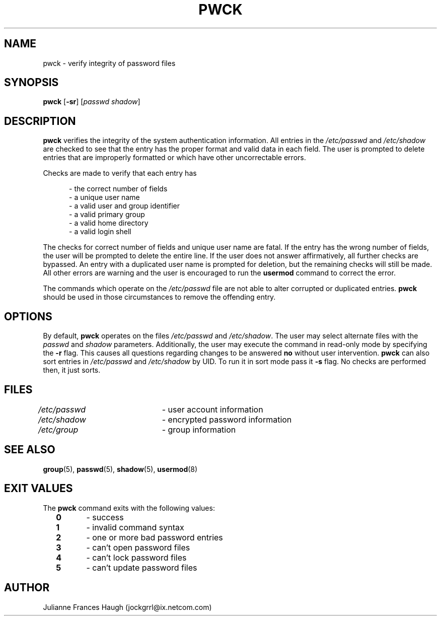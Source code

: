 .\"$Id: pwck.8,v 1.14 2004/12/11 20:05:01 kloczek Exp $
.\" Copyright 1992, Julianne Frances Haugh
.\" All rights reserved.
.\"
.\" Redistribution and use in source and binary forms, with or without
.\" modification, are permitted provided that the following conditions
.\" are met:
.\" 1. Redistributions of source code must retain the above copyright
.\"    notice, this list of conditions and the following disclaimer.
.\" 2. Redistributions in binary form must reproduce the above copyright
.\"    notice, this list of conditions and the following disclaimer in the
.\"    documentation and/or other materials provided with the distribution.
.\" 3. Neither the name of Julianne F. Haugh nor the names of its contributors
.\"    may be used to endorse or promote products derived from this software
.\"    without specific prior written permission.
.\"
.\" THIS SOFTWARE IS PROVIDED BY JULIE HAUGH AND CONTRIBUTORS ``AS IS'' AND
.\" ANY EXPRESS OR IMPLIED WARRANTIES, INCLUDING, BUT NOT LIMITED TO, THE
.\" IMPLIED WARRANTIES OF MERCHANTABILITY AND FITNESS FOR A PARTICULAR PURPOSE
.\" ARE DISCLAIMED.  IN NO EVENT SHALL JULIE HAUGH OR CONTRIBUTORS BE LIABLE
.\" FOR ANY DIRECT, INDIRECT, INCIDENTAL, SPECIAL, EXEMPLARY, OR CONSEQUENTIAL
.\" DAMAGES (INCLUDING, BUT NOT LIMITED TO, PROCUREMENT OF SUBSTITUTE GOODS
.\" OR SERVICES; LOSS OF USE, DATA, OR PROFITS; OR BUSINESS INTERRUPTION)
.\" HOWEVER CAUSED AND ON ANY THEORY OF LIABILITY, WHETHER IN CONTRACT, STRICT
.\" LIABILITY, OR TORT (INCLUDING NEGLIGENCE OR OTHERWISE) ARISING IN ANY WAY
.\" OUT OF THE USE OF THIS SOFTWARE, EVEN IF ADVISED OF THE POSSIBILITY OF
.\" SUCH DAMAGE.
.TH PWCK 8
.SH NAME
pwck \- verify integrity of password files
.SH SYNOPSIS
\fBpwck\fR [\fB-sr\fR] [\fIpasswd\fR \fIshadow\fR]
.SH DESCRIPTION
\fBpwck\fR verifies the integrity of the system authentication information.
All entries in the \fI/etc/passwd\fR and \fI/etc/shadow\fR are checked to
see that the entry has the proper format and valid data in each field.
The user is prompted to delete entries that are improperly formatted or
which have other uncorrectable errors.
.P
Checks are made to verify that each entry has
.sp
.in +.5i
- the correct number of fields
.br
- a unique user name
.br
- a valid user and group identifier
.br
- a valid primary group
.br
- a valid home directory
.br
- a valid login shell
.in -.5i
.sp
.PP
The checks for correct number of fields and unique user name are fatal. If
the entry has the wrong number of fields, the user will be prompted to
delete the entire line. If the user does not answer affirmatively, all
further checks are bypassed. An entry with a duplicated user name is
prompted for deletion, but the remaining checks will still be made. All
other errors are warning and the user is encouraged to run the
\fBusermod\fR command to correct the error.
.PP
The commands which operate on the \fI/etc/passwd\fR file are not able to
alter corrupted or duplicated entries.
\fBpwck\fR should be used in those circumstances to remove the offending
entry.
.SH OPTIONS
By default, \fBpwck\fR operates on the files \fI/etc/passwd\fR and
\fI/etc/shadow\fR. The user may select alternate files with the \fIpasswd\fR
and \fIshadow\fR parameters. Additionally, the user may execute the command
in read-only mode by specifying the \fB-r\fR flag. This causes all questions
regarding changes to be answered \fBno\fR without user intervention.
\fBpwck\fR can also sort entries in \fI/etc/passwd\fR and \fI/etc/shadow\fR
by UID. To run it in sort mode pass it \fB-s\fR flag. No checks are
performed then, it just sorts.
.SH FILES
\fI/etc/passwd\fR	\- user account information
.br
\fI/etc/shadow\fR	\- encrypted password information
.br
\fI/etc/group\fR	\- group information
.SH SEE ALSO
.BR group (5),
.BR passwd (5),
.BR shadow (5),
.BR usermod (8)
.SH EXIT VALUES
.TP 2
The \fBpwck\fR command exits with the following values:
\fB0\fR	\- success
.br
\fB1\fR	\- invalid command syntax
.br
\fB2\fR	\- one or more bad password entries
.br
\fB3\fR	\- can't open password files
.br
\fB4\fR	\- can't lock password files
.br
\fB5\fR	\- can't update password files
.SH AUTHOR
Julianne Frances Haugh (jockgrrl@ix.netcom.com)

